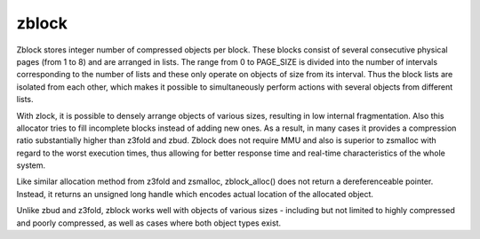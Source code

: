 .. SPDX-License-Identifier: GPL-2.0

.. _zblock:

======
zblock
======

Zblock stores integer number of compressed objects per block. These blocks
consist of several consecutive physical pages (from 1 to 8) and are arranged
in lists. The range from 0 to PAGE_SIZE is divided into the number of intervals
corresponding to the number of lists and these only operate on objects of size
from its interval. Thus the block lists are isolated from each other, which
makes it possible to simultaneously perform actions with several objects
from different lists.

With zlock, it is possible to densely arrange objects of various sizes,
resulting in low internal fragmentation. Also this allocator tries to fill
incomplete blocks instead of adding new ones. As a result, in many cases it
provides a compression ratio substantially higher than z3fold and zbud. Zblock
does not require MMU and also is superior to zsmalloc with regard to the worst
execution times, thus allowing for better response time and real-time
characteristics of the whole system.

Like similar allocation method from z3fold and zsmalloc, zblock_alloc() does
not return a dereferenceable pointer. Instead, it returns an unsigned long
handle which encodes actual location of the allocated object.

Unlike zbud and z3fold, zblock works well with objects of various sizes -
including but not limited to highly compressed and poorly compressed, as well
as cases where both object types exist.
